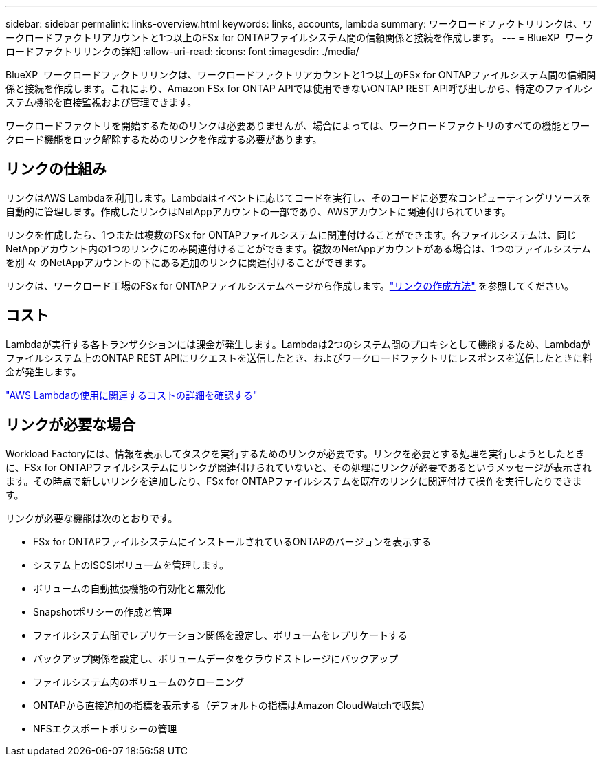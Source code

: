 ---
sidebar: sidebar 
permalink: links-overview.html 
keywords: links, accounts, lambda 
summary: ワークロードファクトリリンクは、ワークロードファクトリアカウントと1つ以上のFSx for ONTAPファイルシステム間の信頼関係と接続を作成します。 
---
= BlueXP  ワークロードファクトリリンクの詳細
:allow-uri-read: 
:icons: font
:imagesdir: ./media/


[role="lead"]
BlueXP  ワークロードファクトリリンクは、ワークロードファクトリアカウントと1つ以上のFSx for ONTAPファイルシステム間の信頼関係と接続を作成します。これにより、Amazon FSx for ONTAP APIでは使用できないONTAP REST API呼び出しから、特定のファイルシステム機能を直接監視および管理できます。

ワークロードファクトリを開始するためのリンクは必要ありませんが、場合によっては、ワークロードファクトリのすべての機能とワークロード機能をロック解除するためのリンクを作成する必要があります。



== リンクの仕組み

リンクはAWS Lambdaを利用します。Lambdaはイベントに応じてコードを実行し、そのコードに必要なコンピューティングリソースを自動的に管理します。作成したリンクはNetAppアカウントの一部であり、AWSアカウントに関連付けられています。

リンクを作成したら、1つまたは複数のFSx for ONTAPファイルシステムに関連付けることができます。各ファイルシステムは、同じNetAppアカウント内の1つのリンクにのみ関連付けることができます。複数のNetAppアカウントがある場合は、1つのファイルシステムを別 々 のNetAppアカウントの下にある追加のリンクに関連付けることができます。

リンクは、ワークロード工場のFSx for ONTAPファイルシステムページから作成します。link:create-link.html["リンクの作成方法"] を参照してください。



== コスト

Lambdaが実行する各トランザクションには課金が発生します。Lambdaは2つのシステム間のプロキシとして機能するため、Lambdaがファイルシステム上のONTAP REST APIにリクエストを送信したとき、およびワークロードファクトリにレスポンスを送信したときに料金が発生します。

link:https://aws.amazon.com/lambda/pricing/["AWS Lambdaの使用に関連するコストの詳細を確認する"^]



== リンクが必要な場合

Workload Factoryには、情報を表示してタスクを実行するためのリンクが必要です。リンクを必要とする処理を実行しようとしたときに、FSx for ONTAPファイルシステムにリンクが関連付けられていないと、その処理にリンクが必要であるというメッセージが表示されます。その時点で新しいリンクを追加したり、FSx for ONTAPファイルシステムを既存のリンクに関連付けて操作を実行したりできます。

リンクが必要な機能は次のとおりです。

* FSx for ONTAPファイルシステムにインストールされているONTAPのバージョンを表示する
* システム上のiSCSIボリュームを管理します。
* ボリュームの自動拡張機能の有効化と無効化
* Snapshotポリシーの作成と管理
* ファイルシステム間でレプリケーション関係を設定し、ボリュームをレプリケートする
* バックアップ関係を設定し、ボリュームデータをクラウドストレージにバックアップ
* ファイルシステム内のボリュームのクローニング
* ONTAPから直接追加の指標を表示する（デフォルトの指標はAmazon CloudWatchで収集）
* NFSエクスポートポリシーの管理

